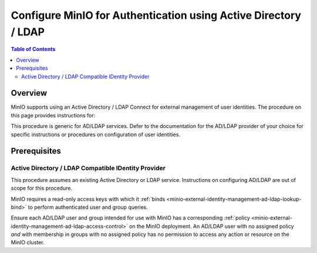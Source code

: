 .. _minio-authenticate-using-ad-ldap-generic:

================================================================
Configure MinIO for Authentication using Active Directory / LDAP
================================================================

.. default-domain:: minio

.. contents:: Table of Contents
   :local:
   :depth: 2

Overview
--------

MinIO supports using an Active Directory / LDAP Connect for external management of user identities. 
The procedure on this page provides instructions for:

.. cond:: k8s

   - Configuring a MinIO Tenant to use an external AD/LDAP provider
   - Accessing the Tenant Console using AD/LDAP Credentials.
   - Using the MinIO ``AssumeRoleWithLDAPIdentity`` Security Token Service (STS) API to generate temporary credentials for use by applications.

.. cond:: linux or macos or container or windows

   - Configuring a MinIO cluster for an external AD/LDAP provider.
   - Accessing the MinIO Console using AD/LDAP credentials.
   - Using the MinIO ``AssumeRoleWithLDAPIdentity`` Security Token Service (STS) API to generate temporary credentials for use by applications.

This procedure is generic for AD/LDAP services. Defer to the documentation for the AD/LDAP provider of your choice for specific instructions or procedures on configuration of user identities.

Prerequisites
-------------

.. cond:: k8s

   MinIO Kubernetes Operator and Plugin
   ~~~~~~~~~~~~~~~~~~~~~~~~~~~~~~~~~~~~

   .. include:: /includes/k8s/common-operator.rst
      :start-after: start-requires-operator-plugin
      :end-before: end-requires-operator-plugin

Active Directory / LDAP Compatible IDentity Provider
~~~~~~~~~~~~~~~~~~~~~~~~~~~~~~~~~~~~~~~~~~~~~~~~~~~~

This procedure assumes an existing Active Directory or LDAP service.
Instructions on configuring AD/LDAP are out of scope for this procedure.

.. cond:: k8s

   - For AD/LDAP deployments within the same Kubernetes cluster as the MinIO Tenant, you can use Kubernetes service names to allow the MinIO Tenant to establish connectivity to the AD/LDAP service.

   - For AD/LDAP deployments external to the Kubernetes cluster, you must ensure the cluster supports routing communications between Kubernetes services and pods and the external network.
     This may require configuration or deployment of additional Kubernetes network components and/or enabling access to the public internet.

MinIO requires a read-only access keys with which it :ref:`binds <minio-external-identity-management-ad-ldap-lookup-bind>` to perform authenticated user and group queries.

Ensure each AD/LDAP user and group intended for use with MinIO has a corresponding :ref:`policy <minio-external-identity-management-ad-ldap-access-control>` on the MinIO deployment. 
An AD/LDAP user with no assigned policy *and* with membership in groups with no assigned policy has no permission to access any action or resource on the MinIO cluster.

.. cond:: k8s

   MinIO Tenant
   ~~~~~~~~~~~~

   This procedure assumes your Kubernetes cluster has sufficient resources to  :ref:`deploy a new MinIO Tenant <minio-k8s-deploy-minio-tenant>`.

   You can also use this procedure as guidance for modifying an existing MinIO Tenant to enable AD/LDAP Identity Management.

.. cond:: linux or container or macos or windows

   MinIO Deployment
   ~~~~~~~~~~~~~~~~

   This procedure assumes an existing MinIO cluster running the :minio-git:`latest stable MinIO version <minio/releases/latest>`. 
   Defer to the :ref:`minio-installation` for more complete documentation on new MinIO deployments.

   This procedure *may* work as expected for older versions of MinIO.

.. cond:: linux or container or macos or windows

   Install and Configure ``mc`` with Access to the MinIO Cluster
   ~~~~~~~~~~~~~~~~~~~~~~~~~~~~~~~~~~~~~~~~~~~~~~~~~~~~~~~~~~~~~

   This procedure uses :mc:`mc` for performing operations on the MinIO cluster. 
   Install ``mc`` on a machine with network access to the cluster.
   See the ``mc`` :ref:`Installation Quickstart <mc-install>` for instructions on downloading and installing ``mc``.

   This procedure assumes a configured :mc:`alias <mc alias>` for the MinIO cluster. 

.. Lightly modeled after the SSE tutorials

.. cond:: k8s

   .. _minio-external-identity-management-ad-ldap-configure:

   .. include:: /includes/k8s/steps-configure-ad-ldap-external-identity-management.rst


.. Doing this the quick and dirty way. Need to revise later to be proper full includes via stepfiles

.. cond:: linux or container or macos or windows

   .. _minio-external-identity-management-ad-ldap-configure:

   Procedure
   ---------

   1) Set the Active Directory / LDAP Configuration Settings
   ~~~~~~~~~~~~~~~~~~~~~~~~~~~~~~~~~~~~~~~~~~~~~~~~~~~~~~~~~

   You can configure the AD/LDAP provider using either
   environment variables *or* server runtime configuration settings. Both
   methods require starting/restarting the MinIO deployment to apply changes. The
   following tabs provide a quick reference of all required and optional
   environment variables and configuration settings respectively:

   .. tab-set::

      .. tab-item:: Environment Variables

         MinIO supports specifying the AD/LDAP provider
         settings using :ref:`environment variables
         <minio-server-envvar-external-identity-management-ad-ldap>`. The 
         :mc:`minio server` process applies the specified settings on its next
         startup. For distributed deployments, specify these settings across all
         nodes in the deployment using the *same* values consistently.

         The following example code sets *all* environment variables related to
         configuring an AD/LDAP provider for external
         identity management. The minimum *required* variable are:
         
         - :envvar:`MINIO_IDENTITY_LDAP_SERVER_ADDR`
         - :envvar:`MINIO_IDENTITY_LDAP_LOOKUP_BIND_DN`
         - :envvar:`MINIO_IDENTITY_LDAP_LOOKUP_BIND_PASSWORD`
         - :envvar:`MINIO_IDENTITY_LDAP_USER_DN_SEARCH_BASE_DN`
         - :envvar:`MINIO_IDENTITY_LDAP_USER_DN_SEARCH_FILTER`

         .. code-block:: shell
            :class: copyable

            export MINIO_IDENTITY_LDAP_SERVER_ADDR="ldaps.example.net:636"
            export MINIO_IDENTITY_LDAP_LOOKUP_BIND_DN="CN=xxxxx,OU=xxxxx,OU=xxxxx,DC=example,DC=net"
            export MINIO_IDENTITY_LDAP_USER_DN_SEARCH_BASE_DN="dc=example,dc=net"
            export MINIO_IDENTITY_LDAP_USER_DN_SEARCH_FILTER="(&(objectCategory=user)(sAMAccountName=%s))"
            export MINIO_IDENTITY_LDAP_LOOKUP_BIND_PASSWORD="xxxxxxxxx"
            export MINIO_IDENTITY_LDAP_GROUP_SEARCH_FILTER="(&(objectClass=group)(member=%d))"
            export MINIO_IDENTITY_LDAP_GROUP_SEARCH_BASE_DN="ou=MinIO Users,dc=example,dc=net"

         For complete documentation on these variables, see
         :ref:`minio-server-envvar-external-identity-management-ad-ldap`

      .. tab-item:: Configuration Settings

         MinIO supports specifying the AD/LDAP provider
         settings using :mc-conf:`configuration settings <identity_ldap>`. The 
         :mc:`minio server` process applies the specified settings on its next
         startup. For distributed deployments, the :mc:`mc admin config`
         command applies the configuration to all nodes in the deployment.

         The following example code sets *all* configuration settings related to
         configuring an AD/LDAP provider for external
         identity management. The minimum *required* setting are:
         
         - :mc-conf:`identity_ldap server_addr <identity_ldap.server_addr>`

         - :mc-conf:`identity_ldap lookup_bind_dn <identity_ldap.lookup_bind_dn>`

         - :mc-conf:`identity_ldap lookup_bind_password <identity_ldap.lookup_bind_password>`
         
         - :mc-conf:`identity_ldap user_dn_search_base_dn <identity_ldap.user_dn_search_base_dn>`
         
         - :mc-conf:`identity_ldap user_dn_search_filter <identity_ldap.user_dn_search_filter>`

         .. code-block:: shell
            :class: copyable

            mc admin config set ALIAS/ identity_ldap \
               server_addr="ldaps.example.net:636" \
               lookup_bind_dn="CN=xxxxx,OU=xxxxx,OU=xxxxx,DC=example,DC=net" \
               lookup_bind_password="xxxxxxxx" \
               user_dn_search_base_dn="DC=example,DC=net" \
               user_dn_search_filter="(&(objectCategory=user)(sAMAccountName=%s))" \
               group_search_filter= "(&(objectClass=group)(member=%d))" \
               group_search_base_dn="ou=MinIO Users,dc=example,dc=net" 

         For more complete documentation on these settings, see
         :mc-conf:`identity_ldap`.

   2) Restart the MinIO Deployment
   ~~~~~~~~~~~~~~~~~~~~~~~~~~~~~~~

   You must restart the MinIO deployment to apply the configuration changes. 
   Use the :mc-cmd:`mc admin service restart` command to restart the deployment.

   .. code-block:: shell
      :class: copyable

      mc admin service restart ALIAS

   Replace ``ALIAS`` with the :ref:`alias <alias>` of the deployment to 
   restart.

   3) Use the MinIO Console to Log In with AD/LDAP Credentials
   ~~~~~~~~~~~~~~~~~~~~~~~~~~~~~~~~~~~~~~~~~~~~~~~~~~~~~~~~~~~

   The MinIO Console supports the full workflow of authenticating to the
   AD/LDAP provider, generating temporary credentials using
   the MinIO :ref:`minio-sts-assumerolewithldapidentity` Security Token Service
   (STS) endpoint, and logging the user into the MinIO deployment.

   Starting in :minio-release:`RELEASE.2021-07-08T01-15-01Z`, the MinIO Console is
   embedded in the MinIO server. You can access the Console by opening the root URL
   for the MinIO cluster. For example, ``https://minio.example.net:9000``.

   From the Console, click :guilabel:`BUTTON` to begin the Active Directory / LDAP
   authentication flow.

   Once logged in, you can perform any action for which the authenticated
   user is :ref:`authorized 
   <minio-external-identity-management-ad-ldap-access-control>`. 

   You can also create :ref:`access keyss <minio-idp-service-account>` for
   supporting applications which must perform operations on MinIO. Service accounts
   are long-lived credentials which inherit their privileges from the parent user.
   The parent user can further restrict those privileges while creating the service
   account. 

   4) Generate S3-Compatible Temporary Credentials using AD/LDAP Credentials
   ~~~~~~~~~~~~~~~~~~~~~~~~~~~~~~~~~~~~~~~~~~~~~~~~~~~~~~~~~~~~~~~~~~~~~~~~~

   MinIO requires clients authenticate using :s3-api:`AWS Signature Version 4
   protocol <sig-v4-authenticating-requests.html>` with support for the deprecated
   Signature Version 2 protocol. Specifically, clients must present a valid access
   key and secret key to access any S3 or MinIO administrative API, such as
   ``PUT``, ``GET``, and ``DELETE`` operations.

   Applications can generate temporary access credentials as-needed using the
   :ref:`minio-sts-assumerolewithldapidentity` Security Token Service (STS) API
   endpoint and AD/LDAP user credentials. MinIO provides an example Go application
   :minio-git:`ldap.go <minio/blob/master/docs/sts/ldap.go>` with an example of
   managing this workflow.

   .. code-block:: shell

      POST https://minio.example.net?Action=AssumeRoleWithLDAPIdentity
      &LDAPUsername=USERNAME
      &LDAPPassword=PASSWORD
      &Version=2011-06-15
      &Policy={}

   - Replace the ``LDAPUsername`` with the username of the AD/LDAP user.

   - Replace the ``LDAPPassword`` with the password of the AD/LDAP user.

   - Replace the ``Policy`` with an inline URL-encoded JSON :ref:`policy <minio-policy>` that further restricts the permissions associated to the temporary credentials. 
   
     Omit to use the  :ref:`policy whose name matches <minio-external-identity-management-ad-ldap-access-control>` the Distinguished Name (DN) of the AD/LDAP user. 

   The API response consists of an XML document containing the
   access key, secret key, session token, and expiration date. Applications
   can use the access key and secret key to access and perform operations on
   MinIO.

   See the :ref:`minio-sts-assumerolewithldapidentity` for reference documentation.
